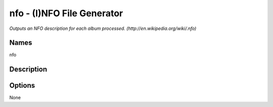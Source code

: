 nfo - (I)NFO File Generator
===========================

.. {{{cog
.. cog.out(cog_pluginHelp("nfo"))
.. }}}

*Outputs an NFO description for each album processed. (http://en.wikipedia.org/wiki/.nfo)*

Names
-----
nfo 

Description
-----------


Options
-------
.. code-block:: text

None

.. {{{end}}}

